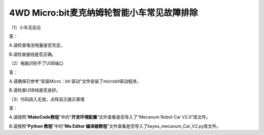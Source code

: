 .. _4wd-microbit麦克纳姆轮智能小车常见故障排除:

4WD Micro:bit麦克纳姆轮智能小车常见故障排除
===========================================

（1）小车无反应

答：

A.请检查电池电量是否充足。

B.请检查接线是否正确。

（2）电脑识别不了USB端口

答：

A.请确保已参考“安装Micro：bit 驱动”文件安装了microbit驱动程序。

B.请检查USB线是否良好。

（3）代码烧入无效，点阵显示提示表情

答：

A.请按照“\ **MakeCode教程**\ ”中的“\ **开发环境配置**\ “文件查看是否导入了“Mecanum
Robot Car V2.0”库文件。

B.请按照“\ **Python 教程**\ ”中的“\ **Mu Editor
编译器教程**\ “文件查看是否导入了keyes_mecanum_Car_V2.py库文件。
